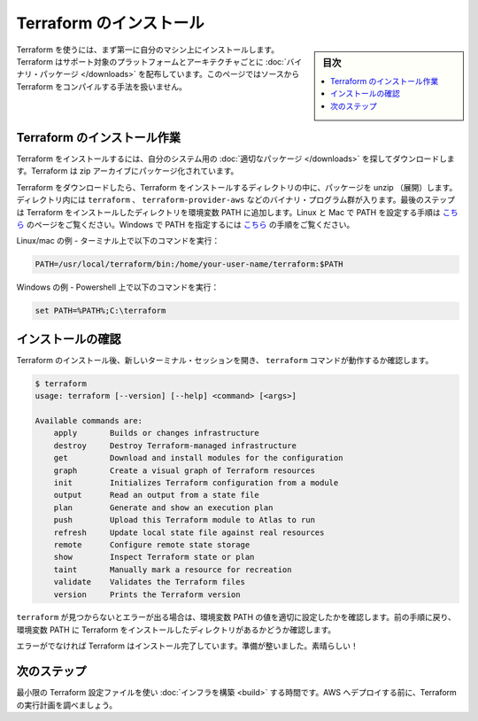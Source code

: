 ﻿.. -*- coding: utf-8 -*-
.. URL: https://www.terraform.io/intro/getting-started/install.html
.. SOURCE: https://github.com/hashicorp/terraform/blob/master/website/source/intro/getting-started/install.html.markdown
     https://github.com/hashicorp/terraform/commits/master/website/source/intro/getting-started/install.html.markdown
.. check date: 2016/06/0
.. Commits on Mar 5, 2016 b7008babd7e31c5a153648d481216beafdaa5dcf
.. -----------------------------------------------------------------------------

.. Install Terraform

.. _install-terraform:

=======================================
Terraform のインストール
=======================================

.. sidebar:: 目次

   .. contents:: 
       :depth: 3
       :local:

.. Terraform must first be installed on your machine. Terraform is distributed as a binary package for all supported platforms and architecture. This page will not cover how to compile Terraform from source.

Terraform を使うには、まず第一に自分のマシン上にインストールします。Terraform はサポート対象のプラットフォームとアーキテクチャごとに :doc:`バイナリ・パッケージ </downloads>` を配布しています。このページではソースから Terraform をコンパイルする手法を扱いません。

.. Installing Terraform

.. _installing-terraform:

Terraform のインストール作業
==============================

.. To install Terraform, find the appropriate package for your system and download it. Terraform is packaged as a zip archive.

Terraform をインストールするには、自分のシステム用の :doc:`適切なパッケージ </downloads>` を探してダウンロードします。Terraform は zip アーカイブにパッケージ化されています。

.. After downloading Terraform, unzip the package into a directory where Terraform will be installed. The directory will contain a set of binary programs, such as terraform, terraform-provider-aws, etc. The final step is to make sure the directory you installed Terraform to is on the PATH. See this page for instructions on setting the PATH on Linux and Mac. This page contains instructions for setting the PATH on Windows.

Terraform をダウンロードしたら、Terraform をインストールするディレクトリの中に、パッケージを unzip （展開）します。ディレクトリ内には ``terraform`` 、 ``terraform-provider-aws`` などのバイナリ・プログラム群が入ります。最後のステップは Terraform をインストールしたディレクトリを環境変数 PATH に追加します。Linux と Mac で PATH を設定する手順は `こちら <https://stackoverflow.com/questions/14637979/how-to-permanently-set-path-on-linux>`_ のページをご覧ください。Windows で PATH を指定するには `こちら <https://stackoverflow.com/questions/1618280/where-can-i-set-path-to-make-exe-on-windows>`__ の手順をご覧ください。

.. Example for Linux/Mac - Type the following into your terminal:

Linux/mac の例 - ターミナル上で以下のコマンドを実行：

.. code-block:: bash

   PATH=/usr/local/terraform/bin:/home/your-user-name/terraform:$PATH

.. Example for Windows - Type the following into Powershell:

Windows の例 - Powershell 上で以下のコマンドを実行：

.. code-block:: bash

   set PATH=%PATH%;C:\terraform

.. Verifying the Installation

.. _veritying-the-installation:

インストールの確認
====================

.. After installing Terraform, verify the installation worked by opening a new terminal session and checking that terraform is available. By executing terraform you should see help output similar to that below:

Terraform のインストール後、新しいターミナル・セッションを開き、 ``terraform`` コマンドが動作するか確認します。

.. code-block:: bash

   $ terraform
   usage: terraform [--version] [--help] <command> [<args>]
   
   Available commands are:
       apply       Builds or changes infrastructure
       destroy     Destroy Terraform-managed infrastructure
       get         Download and install modules for the configuration
       graph       Create a visual graph of Terraform resources
       init        Initializes Terraform configuration from a module
       output      Read an output from a state file
       plan        Generate and show an execution plan
       push        Upload this Terraform module to Atlas to run
       refresh     Update local state file against real resources
       remote      Configure remote state storage
       show        Inspect Terraform state or plan
       taint       Manually mark a resource for recreation
       validate    Validates the Terraform files
       version     Prints the Terraform version

.. If you get an error that terraform could not be found, then your PATH environment variable was not setup properly. Please go back and ensure that your PATH variable contains the directory where Terraform was installed.

``terraform`` が見つからないとエラーが出る場合は、環境変数 PATH の値を適切に設定したかを確認します。前の手順に戻り、環境変数 PATH に Terraform をインストールしたディレクトリがあるかどうか確認します。

.. Otherwise, Terraform is installed and ready to go! Nice!

エラーがでなければ Terraform はインストール完了しています。準備が整いました。素晴らしい！

.. Next Step

次のステップ
====================

.. Time to build infrastructure using a minimal Terraform configuration file. You will be able to examine Terraform's execution plan before you deploy it to AWS.

最小限の Terraform 設定ファイルを使い :doc:`インフラを構築 <build>` する時間です。AWS へデプロイする前に、Terraform の実行計画を調べましょう。



.. seealso:: 
   Install Terraform
      https://www.terraform.io/intro/getting-started/install.html


